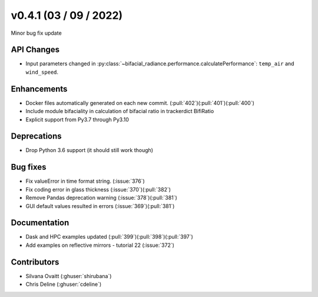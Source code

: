 .. _whatsnew_0410:

v0.4.1 (03 / 09 / 2022)
------------------------
Minor bug fix update


API Changes
~~~~~~~~~~~~
* Input parameters changed in  :py:class:`~bifacial_radiance.performance.calculatePerformance`: ``temp_air`` and ``wind_speed``.


Enhancements
~~~~~~~~~~~~
* Docker files automatically generated on each new commit.  (:pull:`402`)(:pull:`401`)(:pull:`400`)
* Include module bifaciality in calculation of bifacial ratio in trackerdict BifiRatio
* Explicit support from Py3.7 through Py3.10

Deprecations
~~~~~~~~~~~~~~
* Drop Python 3.6 support (it should still work though)

Bug fixes
~~~~~~~~~
* Fix valueError in time format string. (:issue:`376`)
* Fix coding error in glass thickness (:issue:`370`)(:pull:`382`)
* Remove Pandas deprecation warning (:issue:`378`)(:pull:`381`)
* GUI default values resulted in errors (:issue:`369`)(:pull:`381`)


Documentation
~~~~~~~~~~~~~~
* Dask and HPC examples updated  (:pull:`399`)(:pull:`398`)(:pull:`397`)
* Add examples on reflective mirrors - tutorial 22 (:issue:`372`)


Contributors
~~~~~~~~~~~~
* Silvana Ovaitt (:ghuser:`shirubana`)
* Chris Deline (:ghuser:`cdeline`)
